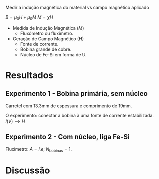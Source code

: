 Medir a indução magnética do material vs campo magnético aplicado

$B = \mu_{0} H + \mu_{0} M$ 
$M = \chi H$

- Medida de Indução Magnética ($M$)
  + Fluxômetro ou fluxímetro.

- Geração de Campo Magnético (H)
  + Fonte de corrente.
  + Bobina grande de cobre.
  + Núcleo de Fe-Si em forma de U.


* Resultados
** Experimento 1  - Bobina primária, sem núcleo
Carretel com 13.3mm de espessura  e comprimento de 19mm.

O experimento: conectar a bobina à uma fonte de corrente estabilizada.
$I(V) \implies H$

** Experimento 2 - Com núcleo, liga Fe-Si
Fluxímetro: $A = l.e$; $N_{\textrm{bobinas}} = 1$.

* Discussão
